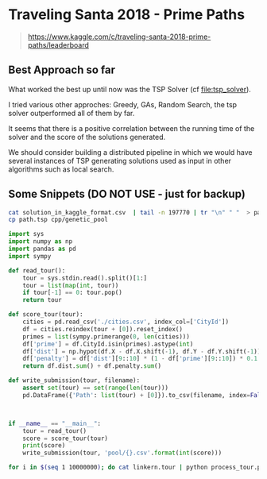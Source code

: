 * Traveling Santa 2018 - Prime Paths

#+BEGIN_QUOTE
https://www.kaggle.com/c/traveling-santa-2018-prime-paths/leaderboard
#+END_QUOTE



** Best Approach so far 

What worked the best up until now was the TSP Solver (cf [[file:tsp_solver]]).

I tried various other approches: Greedy, GAs, Random Search, the tsp solver outperformed all of them
by far.


It seems that there is a positive correlation between the running time of the solver and the 
score of the solutions generated. 


We should consider building a distributed pipeline in which we would have several instances of TSP
generating solutions used as input in other algorithms such as local search. 


** Some Snippets (DO NOT USE - just for backup)


#+BEGIN_SRC sh
cat solution_in_kaggle_format.csv  | tail -n 197770 | tr "\n" " "  > path.tsp
cp path.tsp cpp/genetic_pool 
#+END_SRC


#+BEGIN_SRC python
import sys
import numpy as np
import pandas as pd
import sympy

def read_tour():
    tour = sys.stdin.read().split()[1:]
    tour = list(map(int, tour))
    if tour[-1] == 0: tour.pop()
    return tour

def score_tour(tour):
    cities = pd.read_csv('./cities.csv', index_col=['CityId'])
    df = cities.reindex(tour + [0]).reset_index()
    primes = list(sympy.primerange(0, len(cities)))
    df['prime'] = df.CityId.isin(primes).astype(int)
    df['dist'] = np.hypot(df.X - df.X.shift(-1), df.Y - df.Y.shift(-1))
    df['penalty'] = df['dist'][9::10] * (1 - df['prime'][9::10]) * 0.1
    return df.dist.sum() + df.penalty.sum()

def write_submission(tour, filename):
    assert set(tour) == set(range(len(tour)))
    pd.DataFrame({'Path': list(tour) + [0]}).to_csv(filename, index=False)



if __name__ == "__main__": 
    tour = read_tour()
    score = score_tour(tour)
    print(score)
    write_submission(tour, 'pool/{}.csv'.format(int(score)))
#+END_SRC


#+BEGIN_SRC sh
for i in $(seq 1 10000000); do cat linkern.tour | python process_tour.py && mv pool/*.csv /Users/yfe/Documents/kaggle-traveling-santa-2018-prime-paths/scripts/genetic_pool/ && sleep 10 ;done
#+END_SRC

